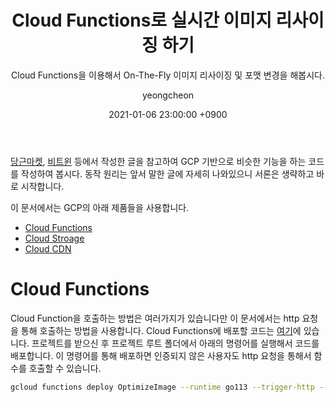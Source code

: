 #+TITLE: Cloud Functions로 실시간 이미지 리사이징 하기
#+SUBTITLE: Cloud Functions을 이용해서 On-The-Fly 이미지 리사이징 및 포맷 변경을 해봅시다.
#+LAYOUT: post
#+AUTHOR: yeongcheon
#+DATE: 2021-01-06 23:00:00 +0900
#+TAGS[]: gcp cloudfunctions on-the-fly
#+DRAFT: true

[[https://medium.com/daangn/lambda-edge%EB%A1%9C-%EA%B5%AC%ED%98%84%ED%95%98%EB%8A%94-on-the-fly-%EC%9D%B4%EB%AF%B8%EC%A7%80-%EB%A6%AC%EC%82%AC%EC%9D%B4%EC%A7%95-f4e5052d49f3][당근마켓]], [[http://engineering.vcnc.co.kr/2016/05/ondemand-image-resizing/][비트윈]] 등에서 작성한 글을 참고하여 GCP 기반으로 비슷한 기능을 하는 코드를 작성하여 봅시다. 동작 원리는 앞서 말한 글에 자세히 나와있으니 서론은 생략하고 바로 시작합니다.

이 문서에서는 GCP의 아래 제품들을 사용합니다.

- [[https://cloud.google.com/functions/docs?hl=ko][Cloud Functions]]
- [[https://cloud.google.com/storage?hl=ko][Cloud Stroage]]
- [[https://cloud.google.com/cdn/docs/using-cdn?hl=ko][Cloud CDN]]


* Cloud Functions
Cloud Function을 호출하는 방법은 여러가지가 있습니다만 이 문서에서는 http 요청을 통해 호출하는 방법을 사용합니다. Cloud Functions에 배포할 코드는 [[https://github.com/YeongCheon/imagick-cf][여기]]에 있습니다. 프로젝트를 받으신 후 프로젝트 루트 폴더에서 아래의 명령어를 실행해서 코드를 배포합니다. 이 명령어를 통해 배포하면 인증되지 않은 사용자도 http 요청을 통해서 함수를 호출할 수 있습니다.

#+BEGIN_SRC bash
gcloud functions deploy OptimizeImage --runtime go113 --trigger-http --region asia-northeast3 --allow-unauthenticated
#+END_SRC
